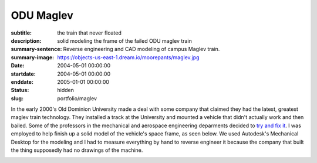 ==========
ODU Maglev
==========

:subtitle: the train that never floated
:description: solid modeling the frame of the failed ODU maglev train
:summary-sentence: Reverse engineering and CAD modeling of campus Maglev train.
:summary-image: https://objects-us-east-1.dream.io/moorepants/maglev.jpg
:date: 2004-05-01 00:00:00
:startdate: 2004-05-01 00:00:00
:enddate: 2005-01-01 00:00:00
:status: hidden
:slug: portfolio/maglev

.. image:: https://objects-us-east-1.dream.io/moorepants/maglev.jpg
   :class: img-rounded

In the early 2000's Old Dominion University made a deal with some company that
claimed they had the latest, greatest maglev train technology. They installed a
track at the University and mounted a vehicle that didn't actually work and
then bailed. Some of the professors in the mechanical and aerospace engineering
deparments decided to `try and fix it <http://ww2.eng.odu.edu/maglev>`_. I was
employed to help finish up a solid model of the vehicle's space frame, as seen
below. We used Autodesk's Mechanical Desktop for the modeling and I had to
measure everything by hand to reverse engineer it because the company that
built the thing supposedly had no drawings of the machine.

.. image:: https://objects-us-east-1.dream.io/moorepants/maglev-frame.png
